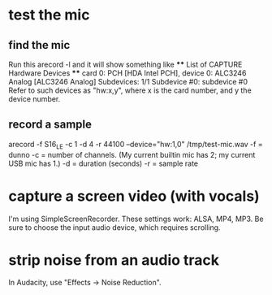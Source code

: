 * test the mic
** find the mic
Run this
  arecord -l
and it will show something like
  **** List of CAPTURE Hardware Devices ****
  card 0: PCH [HDA Intel PCH], device 0: ALC3246 Analog [ALC3246 Analog]
    Subdevices: 1/1
    Subdevice #0: subdevice #0
Refer to such devices as "hw:x,y", where x is the card number,
and y the device number.  
** record a sample
arecord -f S16_LE -c 1 -d 4 -r 44100 --device="hw:1,0" /tmp/test-mic.wav
-f = dunno
-c = number of channels. 
  (My current builtin mic has 2; my current USB mic has 1.)
-d = duration (seconds)
-r = sample rate
* capture a screen video (with vocals)
I'm using SimpleScreenRecorder.
These settings work: ALSA, MP4, MP3.
Be sure to choose the input audio device,
which requires scrolling.
* strip noise from an audio track
In Audacity, use "Effects -> Noise Reduction".
